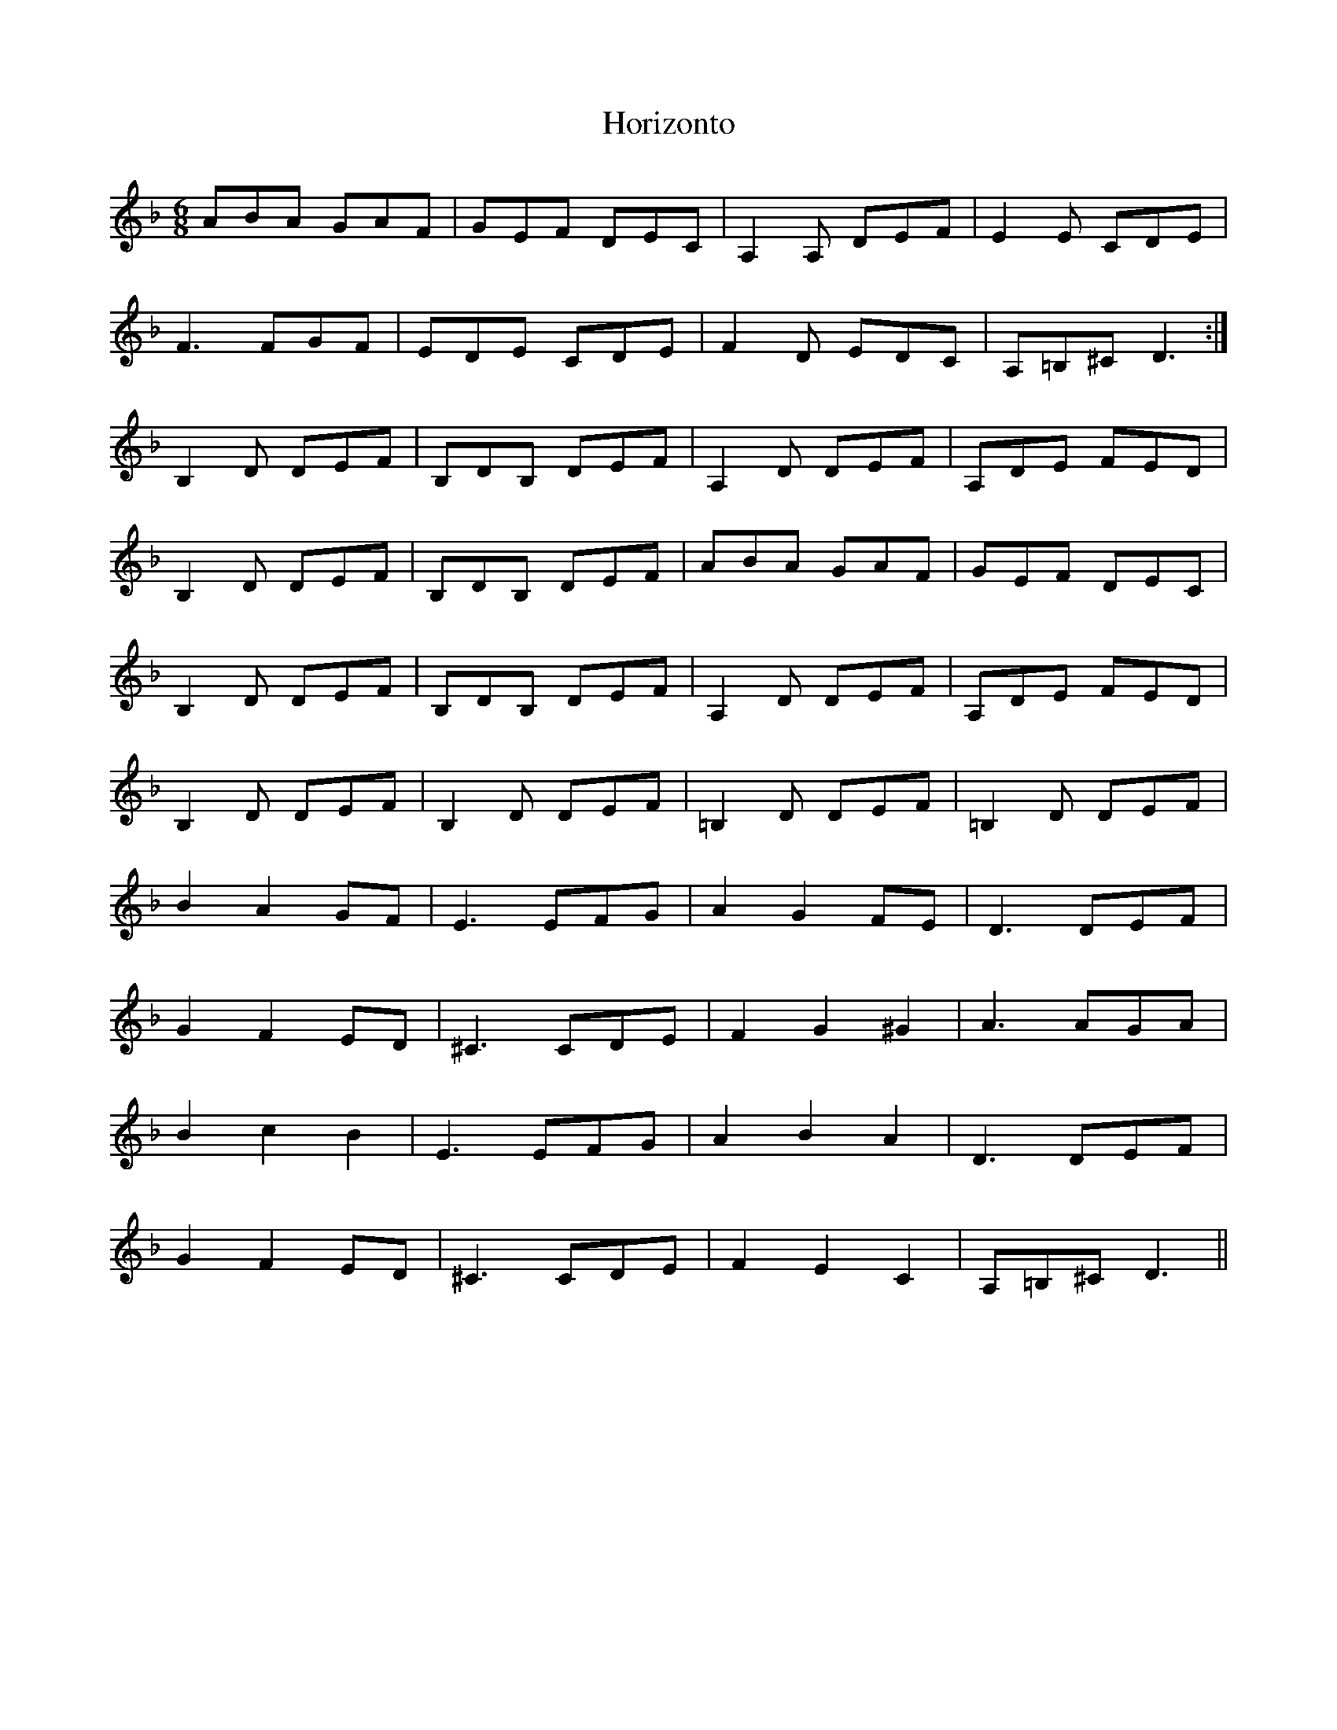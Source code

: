 X: 17843
T: Horizonto
R: jig
M: 6/8
K: Dminor
ABA GAF|GEF DEC|A,2A, DEF|E2E CDE|
F3 FGF|EDE CDE|F2D EDC|A,=B,^C D3:|
B,2D DEF|B,DB, DEF|A,2D DEF|A,DE FED|
B,2D DEF|B,DB, DEF|ABA GAF|GEF DEC|
B,2D DEF|B,DB, DEF|A,2D DEF|A,DE FED|
B,2D DEF|B,2D DEF|=B,2D DEF|=B,2D DEF|
B2A2GF|E3 EFG|A2G2FE|D3 DEF|
G2F2ED|^C3 CDE|F2G2^G2|A3 AGA|
B2c2B2|E3 EFG|A2B2A2|D3 DEF|
G2F2ED|^C3 CDE|F2E2C2|A,=B,^C D3||

